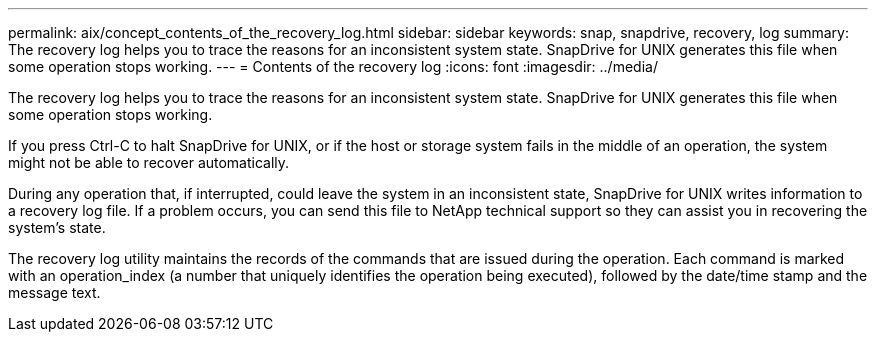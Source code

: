 ---
permalink: aix/concept_contents_of_the_recovery_log.html
sidebar: sidebar
keywords: snap, snapdrive, recovery, log
summary: The recovery log helps you to trace the reasons for an inconsistent system state. SnapDrive for UNIX generates this file when some operation stops working.
---
= Contents of the recovery log
:icons: font
:imagesdir: ../media/

[.lead]
The recovery log helps you to trace the reasons for an inconsistent system state. SnapDrive for UNIX generates this file when some operation stops working.

If you press Ctrl-C to halt SnapDrive for UNIX, or if the host or storage system fails in the middle of an operation, the system might not be able to recover automatically.

During any operation that, if interrupted, could leave the system in an inconsistent state, SnapDrive for UNIX writes information to a recovery log file. If a problem occurs, you can send this file to NetApp technical support so they can assist you in recovering the system's state.

The recovery log utility maintains the records of the commands that are issued during the operation. Each command is marked with an operation_index (a number that uniquely identifies the operation being executed), followed by the date/time stamp and the message text.
